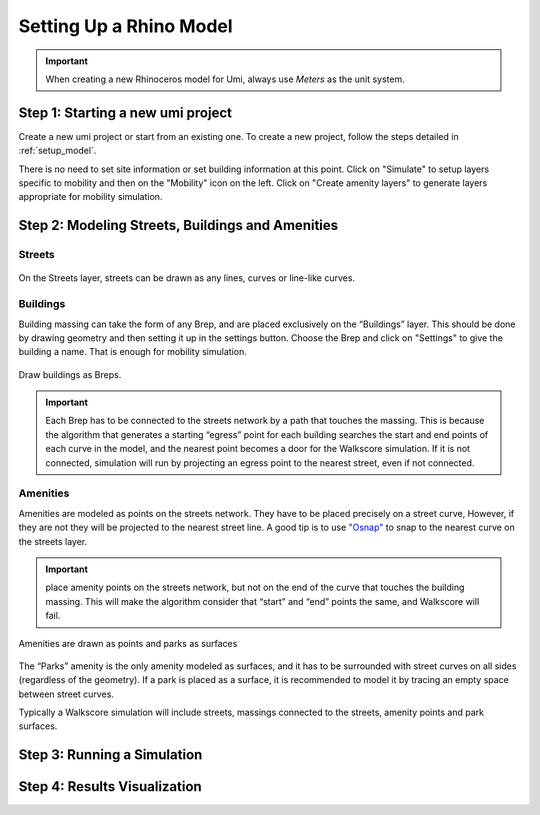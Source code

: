 
.. _design_access_setup_model:

Setting Up a Rhino Model
========================


.. important:: When creating a new Rhinoceros model for Umi, always use `Meters` as the unit system.

Step 1: Starting a new umi project
----------------------------------

Create a new umi project or start from an existing one. To create a new project, follow the steps detailed in :ref:`setup_model`.

There is no need to set site information or set building information at this point. Click on "Simulate" to setup layers specific to mobility and then on the "Mobility" icon on the left. Click on "Create amenity layers" to generate layers appropriate for mobility simulation.

Step 2: Modeling Streets, Buildings and Amenities
-------------------------------------------------

Streets
```````

.. figure:: ./assets/design-access-setup-model-si3kr8e6.png
   :scale: 100 %
   :align: center
   :name: street_layer

   ..

   On the Streets layer, streets can be drawn as any lines, curves or line-like curves.

Buildings
`````````

Building massing can take the form of any Brep, and are placed exclusively on the “Buildings” layer. This should be done by drawing geometry and then setting it up in the settings button. Choose the Brep and click on "Settings" to give the building a name. That is enough for mobility simulation.

.. figure:: ./assets/design-access-setup-model-s93j4u5d.png
   :scale: 100 %
   :align: center
   :name: building_on_street

   ..

   Draw buildings as Breps.

.. important:: Each Brep has to be connected to the streets network by a path that touches the massing. This is because the algorithm that generates a starting “egress” point for each building searches the start and end points of each curve in the model, and the nearest point becomes a door for the Walkscore simulation. If it is not connected, simulation will run by projecting an egress point to the nearest street, even if not connected.

Amenities
`````````

Amenities are modeled as points on the streets network. They have to be placed precisely on a street curve, However, if they are not they will be projected to the nearest street line. A good tip is to use `"Osnap" <http://docs.mcneel.com/rhino/5/help/en-us/user_interface/object_snaps.htm>`__ to snap to the nearest curve on the streets layer.

.. important:: place amenity points on the streets network, but not on the end of the curve that touches the building massing. This will make the algorithm consider that “start” and “end” points the same, and Walkscore will fail.

.. figure:: ./assets/design-access-setup-model-si4j5c2p.png
   :scale: 100 %
   :align: center
   :name: parks_and_points

   ..

   Amenities are drawn as points and parks as surfaces


The “Parks” amenity is the only amenity modeled as surfaces, and it has to be surrounded with street curves on all sides (regardless of the geometry). If a park is placed as a surface, it is recommended to model it by tracing an empty space between street curves.

Typically a Walkscore simulation will include streets, massings connected to the  streets, amenity points and park surfaces.

Step 3: Running a Simulation
----------------------------

Step 4: Results Visualization
-----------------------------
